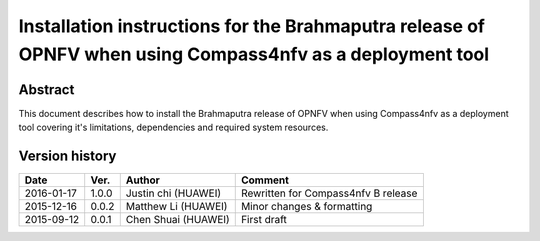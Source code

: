 .. This work is licensed under a Creative Commons Attribution 4.0 International Licence.
.. http://creativecommons.org/licenses/by/4.0
.. (c) by Weidong Shao (HUAWEI) and Justin Chi (HUAWEI)

==========================================================================================================
Installation instructions for the Brahmaputra release of OPNFV when using Compass4nfv as a deployment tool
==========================================================================================================


Abstract
========

This document describes how to install the Brahmaputra release of OPNFV when
using Compass4nfv as a deployment tool covering it's limitations, dependencies
and required system resources.

Version history
===============

+--------------------+--------------------+--------------------+---------------------------+
| **Date**           | **Ver.**           | **Author**         | **Comment**               |
|                    |                    |                    |                           |
+--------------------+--------------------+--------------------+---------------------------+
| 2016-01-17         | 1.0.0              | Justin chi         | Rewritten for             |
|                    |                    | (HUAWEI)           | Compass4nfv B release     |
+--------------------+--------------------+--------------------+---------------------------+
| 2015-12-16         | 0.0.2              | Matthew Li         | Minor changes &           |
|                    |                    | (HUAWEI)           | formatting                |
+--------------------+--------------------+--------------------+---------------------------+
| 2015-09-12         | 0.0.1              | Chen Shuai         | First draft               |
|                    |                    | (HUAWEI)           |                           |
+--------------------+--------------------+--------------------+---------------------------+


